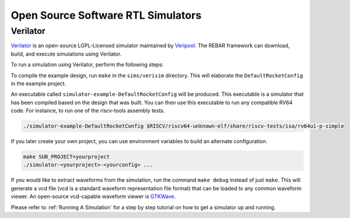 Open Source Software RTL Simulators
==============================

Verilator
-----------------------

`Verilator <https://www.veripool.org/wiki/verilator>`__ is an open-source LGPL-Licensed simulator maintained by `Veripool <https://www.veripool.org/>`__.
The REBAR framework can download, build, and execute simulations using Verilator.

To run a simulation using Verilator, perform the following steps:

To compile the example design, run ``make`` in the ``sims/verisim`` directory.
This will elaborate the ``DefaultRocketConfig`` in the example project.

An executable called ``simulator-example-DefaultRocketConfig`` will be produced.
This executable is a simulator that has been compiled based on the design that was built.
You can then use this executable to run any compatible RV64 code.
For instance, to run one of the riscv-tools assembly tests.

.. code-block:: shell

    ./simulator-example-DefaultRocketConfig $RISCV/riscv64-unknown-elf/share/riscv-tests/isa/rv64ui-p-simple

If you later create your own project, you can use environment variables to build an alternate configuration.

.. code-block:: shell

    make SUB_PROJECT=yourproject
    ./simulator-<yourproject>-<yourconfig> ...

If you would like to extract waveforms from the simulation, run the command ``make debug`` instead of just ``make``.
This will generate a vcd file (vcd is a standard waveform representation file format) that can be loaded to any common waveform viewer.
An open-source vcd-capable waveform viewer is `GTKWave <http://gtkwave.sourceforge.net/>`__.

Please refer to :ref:`Running A Simulation` for a step by step tutorial on how to get a simulator up and running.
